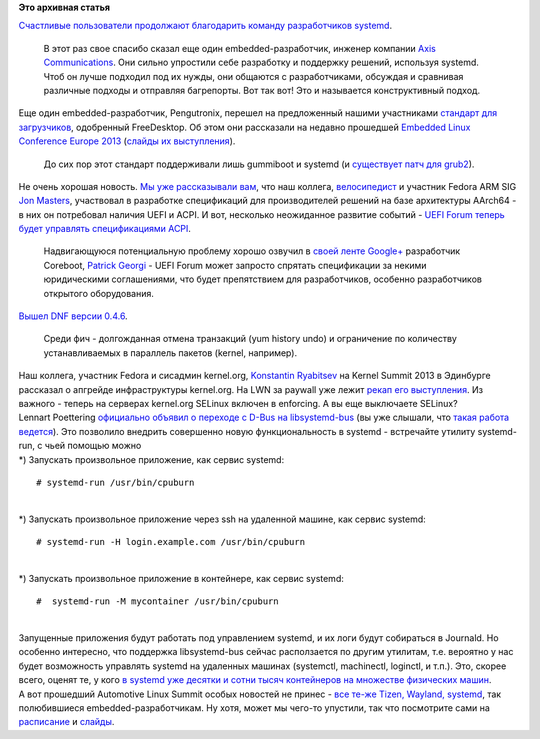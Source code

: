 .. title: Новости основных компонентов Base OS
.. slug: Новости-основных-компонентов-base-os
.. date: 2013-10-31 17:19:37
.. tags:
.. category:
.. link:
.. description:
.. type: text
.. author: Peter Lemenkov

**Это архивная статья**


| `Счастливые пользователи продолжают благодарить команду разработчиков
  systemd <https://thread.gmane.org/gmane.comp.sysutils.systemd.devel/13768>`__.

  В этот раз свое спасибо сказал еще один embedded-разработчик, инженер
  компании `Axis Communications <http://www.axis.com/ru/>`__. Они сильно
  упростили себе разработку и поддержку решений, используя systemd. Чтоб
  он лучше подходил под их нужды, они общаются с разработчиками,
  обсуждая и сравнивая различные подходы и отправляя багрепорты. Вот так
  вот! Это и называется конструктивный подход.

| Еще один embedded-разработчик, Pengutronix, перешел на предложенный
  нашими участниками `стандарт для
  загрузчиков <http://www.freedesktop.org/wiki/Specifications/BootLoaderSpec/>`__,
  одобренный FreeDesktop. Об этом они рассказали на недавно прошедшей
  `Embedded Linux Conference Europe
  2013 <http://events.linuxfoundation.org/events/embedded-linux-conference-europe>`__
  (`слайды их
  выступления <http://elinux.org/images/9/90/Barebox-elce2013-bootloaderspec.pdf>`__).

  До сих пор этот стандарт поддерживали лишь gummiboot и systemd (и
  `существует патч для
  grub2 <http://pkgs.fedoraproject.org/cgit/grub2.git/tree/0460-blscfg-add-blscfg-module-to-parse-Boot-Loader-Specif.patch>`__).

| Не очень хорошая новость. `Мы уже рассказывали
  вам </content/Опубликованы-рекомендации-для-разработчиков-оборудования-на-базе-aarch64-64-битный-arm>`__,
  что наш коллега,
  `велосипедист </content/arm-сервер-и-велосипедостроительство>`__ и
  участник Fedora ARM SIG `Jon
  Masters <https://plus.google.com/106265217227408958782/about>`__,
  участвовал в разработке спецификаций для производителей решений на
  базе архитектуры AArch64 - в них он потребовал наличия UEFI и ACPI. И
  вот, несколько неожиданное развитие событий - `UEFI Forum теперь будет
  управлять спецификациями
  ACPI <http://www.businesswire.com/news/home/20131029005610/en/UEFI-Forum-Includes-ACPI-Specification-Portfolio-Unites>`__.

  Надвигающуюся потенциальную проблему хорошо озвучил в `своей ленте
  Google+ <https://plus.google.com/113713059726404063654/posts/cLVf33eTBKv>`__
  разработчик Coreboot, `Patrick
  Georgi <https://www.openhub.net/accounts/patrick_georgi>`__ - UEFI Forum
  может запросто спрятать спецификации за некими юридическими
  соглашениями, что будет препятствием для разработчиков, особенно
  разработчиков открытого оборудования.

| `Вышел DNF версии
  0.4.6 <https://thread.gmane.org/gmane.linux.redhat.fedora.devel/187855>`__.

  Среди фич - долгожданная отмена транзакций (yum history undo) и
  ограничение по количеству устанавливаемых в параллель пакетов (kernel,
  например).

| Наш коллега, участник Fedora и сисадмин kernel.org, `Konstantin
  Ryabitsev <https://plus.google.com/114752601290767897172/about>`__ на
  Kernel Summit 2013 в Эдинбурге рассказал о апгрейде инфраструктуры
  kernel.org. На LWN за paywall уже лежит `рекап его
  выступления <https://lwn.net/Articles/572127/>`__. Из важного - теперь
  на серверах kernel.org SELinux включен в enforcing. А вы еще
  выключаете SELinux?
| Lennart Poettering `официально объявил о переходе с D-Bus на
  libsystemd-bus <https://plus.google.com/115547683951727699051/posts/2F6hmF9hw7K>`__
  (вы уже слышали, что `такая работа
  ведется </content/Короткие-новости-15>`__). Это позволило внедрить
  совершенно новую функциональность в systemd - встречайте утилиту
  systemd-run, с чьей помощью можно
| \*) Запускать произвольное приложение, как сервис systemd:

::

    # systemd-run /usr/bin/cpuburn

| 
| \*) Запускать произвольное приложение через ssh на удаленной машине,
  как сервис systemd:

::

    # systemd-run -H login.example.com /usr/bin/cpuburn

| 
| \*) Запускать произвольное приложение в контейнере, как сервис
  systemd:

::

    #  systemd-run -M mycontainer /usr/bin/cpuburn

| 
| Запущенные приложения будут работать под управлением systemd, и их
  логи будут собираться в Journald. Но особенно интересно, что поддержка
  libsystemd-bus сейчас расползается по другим утилитам, т.е. вероятно у
  нас будет возможность управлять systemd на удаленных машинах
  (systemctl, machinectl, loginctl, и т.п.). Это, скорее всего, оценят
  те, у кого `в systemd уже десятки и сотни тысяч контейнеров на
  множестве физических машин </content/Короткие-новости-про-облака>`__.

| А вот прошедший Automotive Linux Summit особых новостей не принес -
  `все те-же Tizen, Wayland,
  systemd <https://lwn.net/Articles/572228/>`__, так полюбившиеся
  embedded-разработчикам. Ну хотя, может мы чего-то упустили, так что
  посмотрите сами на
  `расписание <http://events.linuxfoundation.org/events/automotive-linux-summit-fall/program/schedule>`__
  и
  `слайды <http://events.linuxfoundation.org/events/automotive-linux-summit-fall/program/slides>`__.

